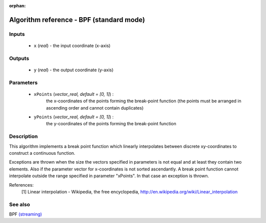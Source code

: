 :orphan:

Algorithm reference - BPF (standard mode)
=========================================

Inputs
------

 - ``x`` (*real*) - the input coordinate (x-axis)

Outputs
-------

 - ``y`` (*real*) - the output coordinate (y-axis)

Parameters
----------

 - ``xPoints`` (*vector_real, default = [0, 1]*) :
     the x-coordinates of the points forming the break-point function (the points must be arranged in ascending order and cannot contain duplicates)
 - ``yPoints`` (*vector_real, default = [0, 1]*) :
     the y-coordinates of the points forming the break-point function

Description
-----------

This algorithm implements a break point function which linearly interpolates between discrete xy-coordinates to construct a continuous function.

Exceptions are thrown when the size the vectors specified in parameters is not equal and at least they contain two elements. Also if the parameter vector for x-coordinates is not sorted ascendantly. A break point function cannot interpolate outside the range specified in parameter "xPoints". In that case an exception is thrown.
 

References:
  [1] Linear interpolation - Wikipedia, the free encyclopedia,
  http://en.wikipedia.org/wiki/Linear_interpolation


See also
--------

BPF `(streaming) <streaming_BPF.html>`__